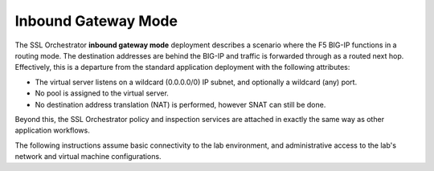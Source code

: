 Inbound Gateway Mode
==============================================================================

The SSL Orchestrator **inbound gateway mode** deployment describes a
scenario where the F5 BIG-IP functions in a routing mode. The
destination addresses are behind the BIG-IP and traffic is forwarded through
as a routed next hop. Effectively, this is a departure from the standard
application deployment with the following attributes:

-  The virtual server listens on a wildcard (0.0.0.0/0) IP subnet, and
   optionally a wildcard (any) port.

-  No pool is assigned to the virtual server.

-  No destination address translation (NAT) is performed, however SNAT
   can still be done.

Beyond this, the SSL Orchestrator policy and inspection services are
attached in exactly the same way as other application workflows.

.. image:: ./images/inbound-gw-mode.png


The following instructions assume basic connectivity to the lab
environment, and administrative access to the lab's network and virtual
machine configurations.

